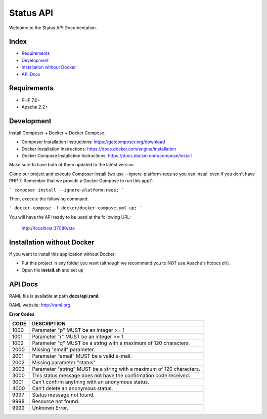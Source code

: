 Status API
==========

Welcome to the Status API Documentation.

Index
-----

* `Requirements`_
* `Development`_
* `Installation without Docker`_
* `API Docs`_


Requirements
------------

* PHP 7.0+
* Apache 2.2+


Development
-----------

Install Composer + Docker + Docker Compose.

* Composer Installation Instructions: https://getcomposer.org/download
* Docker Installation Instructions: https://docs.docker.com/engine/installation
* Docker Compose Installation Instructions: https://docs.docker.com/compose/install

Make sure to have both of them updated to the latest version.

Clone our project and execute Composer install (we use --ignore-platform-reqs so you can install even if you don't have PHP 7. Remember that we provide a Docker Compose to run this app)':

```
composer install --ignore-platform-reqs;
```

Then, execute the following command:

```
docker-compose -f docker/docker-compose.yml up;
```

You will have the API ready to be used at the following URL:

    http://localhost:37080/sta


Installation without Docker
---------------------------

If you want to install this application without Docker:

* Put this project in any folder you want (although we recommend you to NOT use Apache's htdocs dir).
* Open file **install.sh** and set up


API Docs
--------

RAML file is available at path **docs/api.raml**.

RAML website: http://raml.org

**Error Codes**

========================== ============================================================================
CODE                       DESCRIPTION
========================== ============================================================================
1000                       Parameter "p" MUST be an integer >= 1
1001                       Parameter "r" MUST be an integer >= 1
1002                       Parameter "q" MUST be a string with a maximum of 120 characters.

2000                       Missing "email" parameter.
2001                       Parameter "email" MUST be a valid e-mail.
2002                       Missing parameter "status".
2003                       Parameter "string" MUST be a string with a maximum of 120 characters.

3000                       This status message does not have the confirmation code received.
3001                       Can't confirm anything with an anonymous status.

4000                       Can't delete an anonymous status.

9997                       Status message not found.
9998                       Resource not found.
9999                       Unknown Error.
========================== ============================================================================